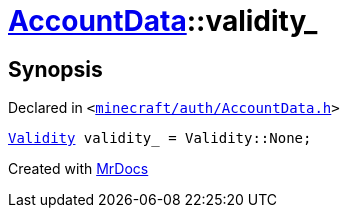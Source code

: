 [#AccountData-validity_]
= xref:AccountData.adoc[AccountData]::validity&lowbar;
:relfileprefix: ../
:mrdocs:


== Synopsis

Declared in `&lt;https://github.com/PrismLauncher/PrismLauncher/blob/develop/launcher/minecraft/auth/AccountData.h#L121[minecraft&sol;auth&sol;AccountData&period;h]&gt;`

[source,cpp,subs="verbatim,replacements,macros,-callouts"]
----
xref:Validity.adoc[Validity] validity&lowbar; = Validity&colon;&colon;None;
----



[.small]#Created with https://www.mrdocs.com[MrDocs]#

